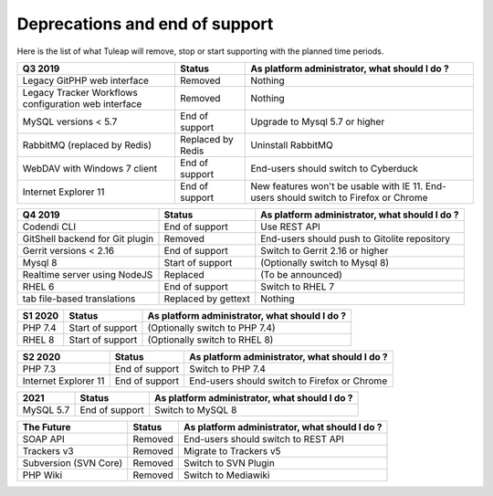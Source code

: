 Deprecations and end of support
===============================

Here is the list of what Tuleap will remove, stop or start supporting with the
planned time periods.

==================================================== ================= ==============================================
Q3 2019                                              Status            As platform administrator, what should I do ?
==================================================== ================= ==============================================
Legacy GitPHP web interface                          Removed           Nothing
Legacy Tracker Workflows configuration web interface Removed           Nothing
MySQL versions < 5.7                                 End of support    Upgrade to Mysql 5.7 or higher
RabbitMQ (replaced by Redis)                         Replaced by Redis Uninstall RabbitMQ
WebDAV with Windows 7 client                         End of support    End-users should switch to Cyberduck
Internet Explorer 11                                 End of support    New features won't be usable with IE 11.
                                                                       End-users should switch to Firefox or Chrome
==================================================== ================= ==============================================

=============================== ================= =============================================
Q4 2019                         Status            As platform administrator, what should I do ?
=============================== ================= =============================================
Codendi CLI                     End of support    Use REST API
GitShell backend for Git plugin Removed           End-users should push to Gitolite repository
Gerrit versions < 2.16          End of support    Switch to Gerrit 2.16 or higher
Mysql 8                         Start of support  (Optionally switch to Mysql 8)
Realtime server using NodeJS    Replaced          (To be announced)
RHEL 6                          End of support    Switch to RHEL 7
tab file-based translations     Replaced by       Nothing
                                gettext
=============================== ================= =============================================

======= ================= =============================================
S1 2020 Status            As platform administrator, what should I do ?
======= ================= =============================================
PHP 7.4 Start of support  (Optionally switch to PHP 7.4)
RHEL 8  Start of support  (Optionally switch to RHEL 8)
======= ================= =============================================

==================== =============== =============================================
S2 2020              Status          As platform administrator, what should I do ?
==================== =============== =============================================
PHP 7.3              End of support  Switch to PHP 7.4
Internet Explorer 11 End of support  End-users should switch to Firefox or Chrome
==================== =============== =============================================

========= =============== =============================================
2021      Status          As platform administrator, what should I do ?
========= =============== =============================================
MySQL 5.7 End of support  Switch to MySQL 8
========= =============== =============================================

===================== ======== =============================================
The Future            Status   As platform administrator, what should I do ?
===================== ======== =============================================
SOAP API              Removed  End-users should switch to REST API
Trackers v3           Removed  Migrate to Trackers v5
Subversion (SVN Core) Removed  Switch to SVN Plugin
PHP Wiki              Removed  Switch to Mediawiki
===================== ======== =============================================
